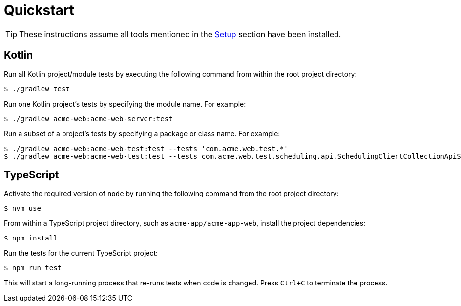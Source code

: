 = Quickstart

TIP: These instructions assume all tools mentioned in the xref:setup.adoc[Setup] section have been installed.

== Kotlin

Run all Kotlin project/module tests by executing the following command from within the root project directory:

[source, shell script]
----
$ ./gradlew test
----

Run one Kotlin project's tests by specifying the module name.
For example:

[source, shell script]
----
$ ./gradlew acme-web:acme-web-server:test
----

Run a subset of a project's tests by specifying a package or class name.
For example:

[source, shell script]
----
$ ./gradlew acme-web:acme-web-test:test --tests 'com.acme.web.test.*'
$ ./gradlew acme-web:acme-web-test:test --tests com.acme.web.test.scheduling.api.SchedulingClientCollectionApiSpec
----

== TypeScript

Activate the required version of `node` by running the following command from the root project directory:

[source, shellscript]
----
$ nvm use
----

From within a TypeScript project directory, such as `acme-app/acme-app-web`, install the project dependencies:

[source, shellscript]
----
$ npm install
----

Run the tests for the current TypeScript project:

[source, shellscript]
----
$ npm run test
----

This will start a long-running process that re-runs tests when code is changed.
Press `Ctrl+C` to terminate the process.
